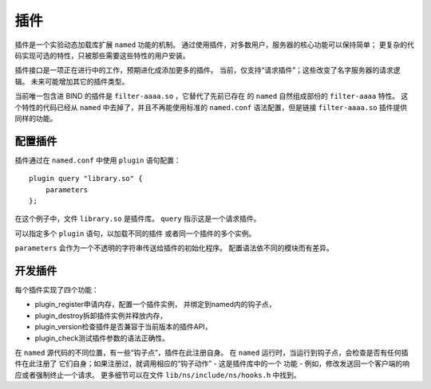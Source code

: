 .. 
   Copyright (C) Internet Systems Consortium, Inc. ("ISC")
   
   This Source Code Form is subject to the terms of the Mozilla Public
   License, v. 2.0. If a copy of the MPL was not distributed with this
   file, you can obtain one at https://mozilla.org/MPL/2.0/.
   
   See the COPYRIGHT file distributed with this work for additional
   information regarding copyright ownership.

..
   Copyright (C) Internet Systems Consortium, Inc. ("ISC")

   This Source Code Form is subject to the terms of the Mozilla Public
   License, v. 2.0. If a copy of the MPL was not distributed with this
   file, You can obtain one at http://mozilla.org/MPL/2.0/.

   See the COPYRIGHT file distributed with this work for additional
   information regarding copyright ownership.

.. _module-info:

插件
-------

插件是一个实验动态加载库扩展 ``named`` 功能的机制。
通过使用插件，对多数用户，服务器的核心功能可以保持简单；
更复杂的代码实现可选的特性，只被那些需要这些特性的用户安装。

插件接口是一项正在进行中的工作，预期进化成添加更多的插件。
当前，仅支持“请求插件”；这些改变了名字服务器的请求逻辑。
未来可能增加其它的插件类型。

当前唯一包含进 BIND 的插件是 ``filter-aaaa.so`` ，它替代了先前已存在
的 ``named`` 自然组成部份的 ``filter-aaaa`` 特性。
这个特性的代码已经从 ``named`` 中去掉了，并且不再能使用标准的
``named.conf`` 语法配置，但是链接 ``filter-aaaa.so`` 插件提供同样的功能。

配置插件
~~~~~~~~~~~~~~~~~~~

插件通过在 ``named.conf`` 中使用 ``plugin`` 语句配置：

::

       plugin query "library.so" {
           parameters
       };

在这个例子中，文件 ``library.so`` 是插件库。
``query`` 指示这是一个请求插件。

可以指定多个 ``plugin`` 语句，以加载不同的插件
或者同一个插件的多个实例。

``parameters`` 会作为一个不透明的字符串传送给插件的初始化程序。
配置语法依不同的模块而有差异。

开发插件
~~~~~~~~~~~~~~~~~~

每个插件实现了四个功能：

-  plugin_register申请内存，配置一个插件实例，
   并绑定到named内的钩子点，
-  plugin_destroy拆卸插件实例并释放内存，
-  plugin_version检查插件是否兼容于当前版本的插件API，
-  plugin_check测试插件参数的语法正确性。

在 ``named`` 源代码的不同位置，有一些“钩子点”，插件在此注册自身。
在 ``named`` 运行时，当运行到钩子点，会检查是否有任何插件在此注册了
它们自身；如果注册过，就调用相应的“钩子动作” - 这是插件库中的一个
功能 - 例如，修改发送回一个客户端的响应或者强制终止一个请求。
更多细节可以在文件 ``lib/ns/include/ns/hooks.h`` 中找到。
